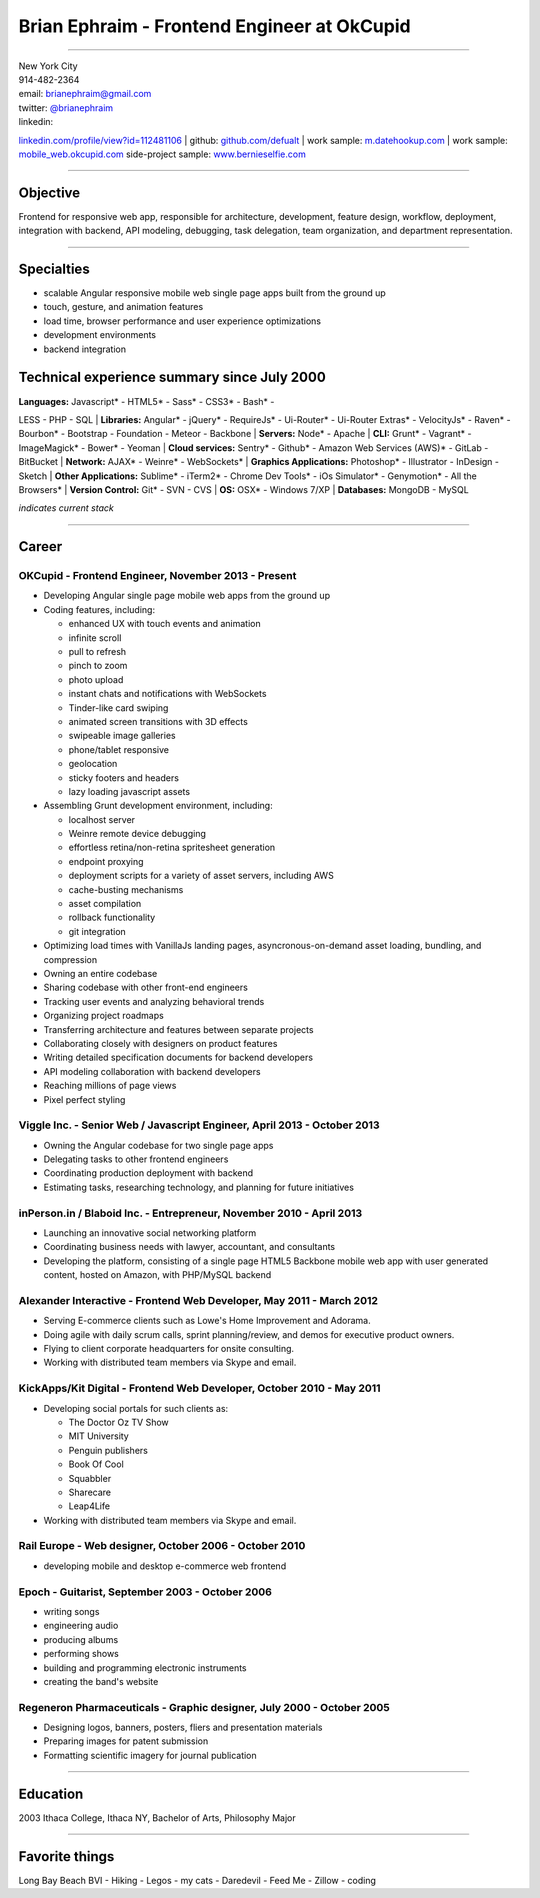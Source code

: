 **Brian Ephraim** - Frontend Engineer at OkCupid
================================================

--------------

| New York City
| 914-482-2364
| email: `brianephraim@gmail.com <mailto://brianephraim@gmail.com>`__
| twitter: `@brianephraim <http://twitter.com/brianephraim>`__
| linkedin:
`linkedin.com/profile/view?id=112481106 <http://www.linkedin.com/profile/view?id=112481106>`__
| github: `github.com/defualt <http://github.com/defualt>`__
| work sample:
`m.datehookup.com <http://m.datehookup.com/app/start/?forcesquash>`__
| work sample:
`mobile\_web.okcupid.com <http://mobile_web.okcupid.com>`__ side-project
sample: `www.bernieselfie.com <http://www.bernieselfie.com>`__

--------------

Objective
---------

Frontend for responsive web app, responsible for architecture,
development, feature design, workflow, deployment, integration with
backend, API modeling, debugging, task delegation, team organization,
and department representation.

--------------

Specialties
-----------

-  scalable Angular responsive mobile web single page apps built from
   the ground up
-  touch, gesture, and animation features
-  load time, browser performance and user experience optimizations
-  development environments
-  backend integration

Technical experience summary since July 2000
--------------------------------------------

| **Languages:** Javascript\* - HTML5\* - Sass\* - CSS3\* - Bash\* -
LESS - PHP - SQL
| **Libraries:** Angular\* - jQuery\* - RequireJs\* - Ui-Router\* -
Ui-Router Extras\* - VelocityJs\* - Raven\* - Bourbon\* - Bootstrap -
Foundation - Meteor - Backbone
| **Servers:** Node\* - Apache
| **CLI:** Grunt\* - Vagrant\* - ImageMagick\* - Bower\* - Yeoman
| **Cloud services:** Sentry\* - Github\* - Amazon Web Services (AWS)\*
- GitLab - BitBucket
| **Network:** AJAX\* - Weinre\* - WebSockets\*
| **Graphics Applications:** Photoshop\* - Illustrator - InDesign -
Sketch
| **Other Applications:** Sublime\* - iTerm2\* - Chrome Dev Tools\* -
iOs Simulator\* - Genymotion\* - All the Browsers\*
| **Version Control:** Git\* - SVN - CVS
| **OS:** OSX\* - Windows 7/XP
| **Databases:** MongoDB - MySQL

*indicates current stack*

--------------

Career
------

OKCupid - Frontend Engineer, November 2013 - Present
~~~~~~~~~~~~~~~~~~~~~~~~~~~~~~~~~~~~~~~~~~~~~~~~~~~~

-  Developing Angular single page mobile web apps from the ground up
-  Coding features, including:

   -  enhanced UX with touch events and animation
   -  infinite scroll
   -  pull to refresh
   -  pinch to zoom
   -  photo upload
   -  instant chats and notifications with WebSockets
   -  Tinder-like card swiping
   -  animated screen transitions with 3D effects
   -  swipeable image galleries
   -  phone/tablet responsive
   -  geolocation
   -  sticky footers and headers
   -  lazy loading javascript assets

-  Assembling Grunt development environment, including:

   -  localhost server
   -  Weinre remote device debugging
   -  effortless retina/non-retina spritesheet generation
   -  endpoint proxying
   -  deployment scripts for a variety of asset servers, including AWS
   -  cache-busting mechanisms
   -  asset compilation
   -  rollback functionality
   -  git integration

-  Optimizing load times with VanillaJs landing pages,
   asyncronous-on-demand asset loading, bundling, and compression
-  Owning an entire codebase
-  Sharing codebase with other front-end engineers
-  Tracking user events and analyzing behavioral trends
-  Organizing project roadmaps
-  Transferring architecture and features between separate projects
-  Collaborating closely with designers on product features
-  Writing detailed specification documents for backend developers
-  API modeling collaboration with backend developers
-  Reaching millions of page views
-  Pixel perfect styling

Viggle Inc. - Senior Web / Javascript Engineer, April 2013 - October 2013
~~~~~~~~~~~~~~~~~~~~~~~~~~~~~~~~~~~~~~~~~~~~~~~~~~~~~~~~~~~~~~~~~~~~~~~~~

-  Owning the Angular codebase for two single page apps
-  Delegating tasks to other frontend engineers
-  Coordinating production deployment with backend
-  Estimating tasks, researching technology, and planning for future
   initiatives

inPerson.in / Blaboid Inc. - Entrepreneur, November 2010 - April 2013
~~~~~~~~~~~~~~~~~~~~~~~~~~~~~~~~~~~~~~~~~~~~~~~~~~~~~~~~~~~~~~~~~~~~~

-  Launching an innovative social networking platform
-  Coordinating business needs with lawyer, accountant, and consultants
-  Developing the platform, consisting of a single page HTML5 Backbone
   mobile web app with user generated content, hosted on Amazon, with
   PHP/MySQL backend

Alexander Interactive - Frontend Web Developer, May 2011 - March 2012
~~~~~~~~~~~~~~~~~~~~~~~~~~~~~~~~~~~~~~~~~~~~~~~~~~~~~~~~~~~~~~~~~~~~~

-  Serving E-commerce clients such as Lowe's Home Improvement and
   Adorama.
-  Doing agile with daily scrum calls, sprint planning/review, and demos
   for executive product owners.
-  Flying to client corporate headquarters for onsite consulting.
-  Working with distributed team members via Skype and email.

KickApps/Kit Digital - Frontend Web Developer, October 2010 - May 2011
~~~~~~~~~~~~~~~~~~~~~~~~~~~~~~~~~~~~~~~~~~~~~~~~~~~~~~~~~~~~~~~~~~~~~~

-  Developing social portals for such clients as:

   -  The Doctor Oz TV Show
   -  MIT University
   -  Penguin publishers
   -  Book Of Cool
   -  Squabbler
   -  Sharecare
   -  Leap4Life

-  Working with distributed team members via Skype and email.

Rail Europe - Web designer, October 2006 - October 2010
~~~~~~~~~~~~~~~~~~~~~~~~~~~~~~~~~~~~~~~~~~~~~~~~~~~~~~~

-  developing mobile and desktop e-commerce web frontend

Epoch - Guitarist, September 2003 - October 2006
~~~~~~~~~~~~~~~~~~~~~~~~~~~~~~~~~~~~~~~~~~~~~~~~

-  writing songs
-  engineering audio
-  producing albums
-  performing shows
-  building and programming electronic instruments
-  creating the band's website

Regeneron Pharmaceuticals - Graphic designer, July 2000 - October 2005
~~~~~~~~~~~~~~~~~~~~~~~~~~~~~~~~~~~~~~~~~~~~~~~~~~~~~~~~~~~~~~~~~~~~~~

-  Designing logos, banners, posters, fliers and presentation materials
-  Preparing images for patent submission
-  Formatting scientific imagery for journal publication

--------------

Education
---------

2003 Ithaca College, Ithaca NY, Bachelor of Arts, Philosophy Major

--------------

Favorite things
---------------

Long Bay Beach BVI - Hiking - Legos - my cats - Daredevil - Feed Me -
Zillow - coding
